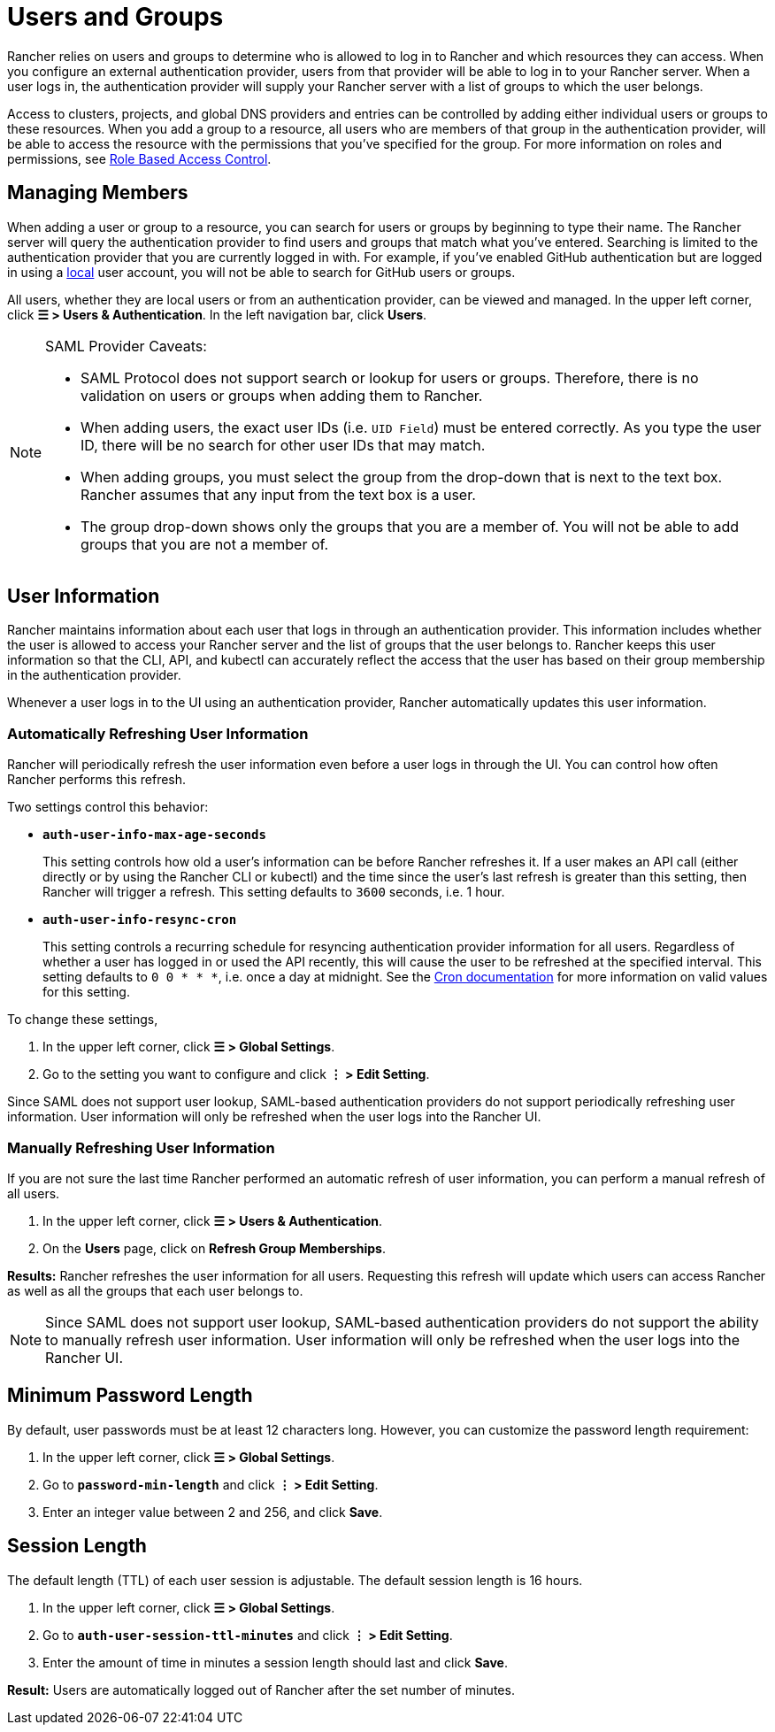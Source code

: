 = Users and Groups

Rancher relies on users and groups to determine who is allowed to log in to Rancher and which resources they can access. When you configure an external authentication provider, users from that provider will be able to log in to your Rancher server. When a user logs in, the authentication provider will supply your Rancher server with a list of groups to which the user belongs.

Access to clusters, projects, and global DNS providers and entries can be controlled by adding either individual users or groups to these resources. When you add a group to a resource, all users who are members of that group in the authentication provider, will be able to access the resource with the permissions that you've specified for the group. For more information on roles and permissions, see xref:../manage-role-based-access-control-rbac/manage-role-based-access-control-rbac.adoc[Role Based Access Control].

== Managing Members

When adding a user or group to a resource, you can search for users or groups by beginning to type their name. The Rancher server will query the authentication provider to find users and groups that match what you've entered. Searching is limited to the authentication provider that you are currently logged in with. For example, if you've enabled GitHub authentication but are logged in using a xref:create-local-users.adoc[local] user account, you will not be able to search for GitHub users or groups.

All users, whether they are local users or from an authentication provider, can be viewed and managed. In the upper left corner, click *☰ > Users & Authentication*. In the left navigation bar, click *Users*.
[NOTE]
.SAML Provider Caveats:
====

* SAML Protocol does not support search or lookup for users or groups. Therefore, there is no validation on users or groups when adding them to Rancher.
* When adding users, the exact user IDs (i.e. `UID Field`) must be entered correctly. As you type the user ID, there will be no search for other  user IDs that may match.
* When adding groups, you must select the group from the drop-down that is next to the text box. Rancher assumes that any input from the text box is a user.
* The group drop-down shows only the groups that you are a member of. You will not be able to add groups that you are not a member of.
====


== User Information

Rancher maintains information about each user that logs in through an authentication provider. This information includes whether the user is allowed to access your Rancher server and the list of groups that the user belongs to. Rancher keeps this user information so that the CLI, API, and kubectl can accurately reflect the access that the user has based on their group membership in the authentication provider.

Whenever a user logs in to the UI using an authentication provider, Rancher automatically updates this user information.

=== Automatically Refreshing User Information

Rancher will periodically refresh the user information even before a user logs in through the UI. You can control how often Rancher performs this refresh.

Two settings control this behavior:

* *`auth-user-info-max-age-seconds`*
+
This setting controls how old a user's information can be before Rancher refreshes it. If a user makes an API call (either directly or by using the Rancher CLI or kubectl) and the time since the user's last refresh is greater than this setting, then Rancher will trigger a refresh. This setting defaults to `3600` seconds, i.e. 1 hour.

* *`auth-user-info-resync-cron`*
+
This setting controls a recurring schedule for resyncing authentication provider information for all users. Regardless of whether a user has logged in or used the API recently, this will cause the user to be refreshed at the specified interval. This setting defaults to `0 0 * * *`, i.e. once a day at midnight. See the https://en.wikipedia.org/wiki/Cron[Cron documentation] for more information on valid values for this setting.

To change these settings,

. In the upper left corner, click *☰ > Global Settings*.
. Go to the setting you want to configure and click *⋮ > Edit Setting*.
[NOTE]
====

Since SAML does not support user lookup, SAML-based authentication providers do not support periodically refreshing user information. User information will only be refreshed when the user logs into the Rancher UI.
====


=== Manually Refreshing User Information

If you are not sure the last time Rancher performed an automatic refresh of user information, you can perform a manual refresh of all users.

. In the upper left corner, click *☰ > Users & Authentication*.
. On the *Users* page, click on *Refresh Group Memberships*.

*Results:* Rancher refreshes the user information for all users. Requesting this refresh will update which users can access Rancher as well as all the groups that each user belongs to.
[NOTE]
====

Since SAML does not support user lookup, SAML-based authentication providers do not support the ability to manually refresh user information. User information will only be refreshed when the user logs into the Rancher UI.
====


== Minimum Password Length

By default, user passwords must be at least 12 characters long. However, you can customize the password length requirement:

. In the upper left corner, click *☰ > Global Settings*.
. Go to *`password-min-length`* and click *⋮ > Edit Setting*.
. Enter an integer value between 2 and 256, and click *Save*.

== Session Length

The default length (TTL) of each user session is adjustable. The default session length is 16 hours.

. In the upper left corner, click *☰ > Global Settings*.
. Go to *`auth-user-session-ttl-minutes`* and click *⋮ > Edit Setting*.
. Enter the amount of time in minutes a session length should last and click *Save*.

*Result:* Users are automatically logged out of Rancher after the set number of minutes.
